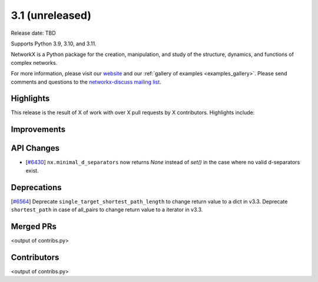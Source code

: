 3.1 (unreleased)
================

Release date: TBD

Supports Python 3.9, 3.10, and 3.11.

NetworkX is a Python package for the creation, manipulation, and study of the
structure, dynamics, and functions of complex networks.

For more information, please visit our `website <https://networkx.org/>`_
and our :ref:`gallery of examples <examples_gallery>`.
Please send comments and questions to the `networkx-discuss mailing list
<http://groups.google.com/group/networkx-discuss>`_.

Highlights
----------

This release is the result of X of work with over X pull requests by
X contributors. Highlights include:


Improvements
------------


API Changes
-----------
- [`#6430 <https://github.com/networkx/networkx/issues/6430>`_]
  ``nx.minimal_d_separators`` now returns `None` instead of `set()` in the case 
  where no valid d-separators exist.

  


Deprecations
------------

[`#6564 <https://github.com/networkx/networkx/pull/6564>`_]
Deprecate ``single_target_shortest_path_length`` to change return value to a dict in v3.3.
Deprecate ``shortest_path`` in case of all_pairs to change return value to a iterator in v3.3.

Merged PRs
----------

<output of contribs.py>


Contributors
------------

<output of contribs.py>
